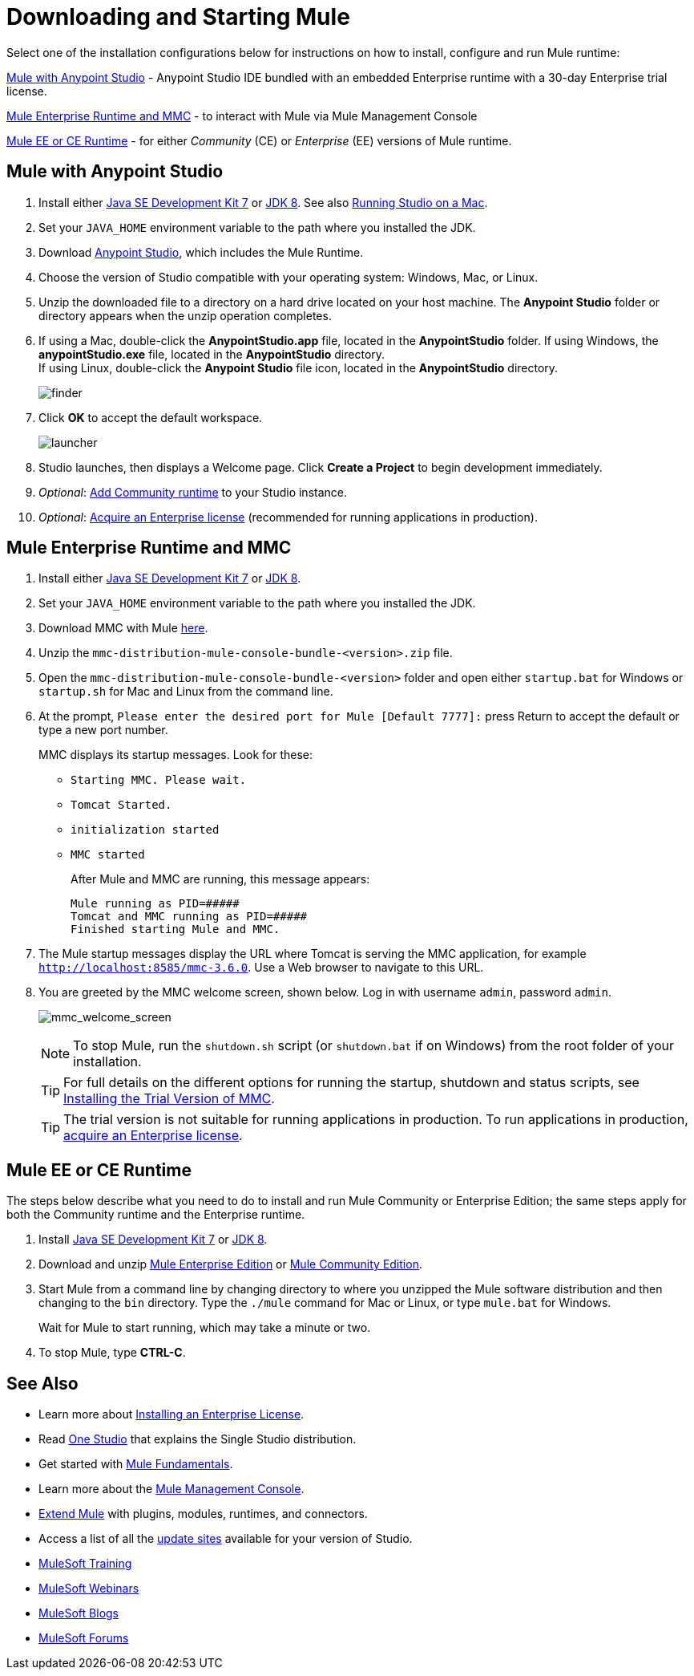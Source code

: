 = Downloading and Starting Mule
:keywords: mule, download, set up, deploy, on premises, on premise

Select one of the installation configurations below for instructions on how to install, configure and run Mule runtime:

link:#mule-and-studio[Mule with Anypoint Studio] - Anypoint Studio IDE bundled with an embedded Enterprise runtime with a 30-day Enterprise trial license.

link:#mule-and-mmc[Mule Enterprise Runtime and MMC] - to interact with Mule via Mule Management Console

link:#mule-standalone[Mule EE or CE Runtime] - for either _Community_ (CE) or _Enterprise_ (EE) versions of Mule runtime.


[[mule-and-studio]]
== Mule with Anypoint Studio

. Install either link:http://www.oracle.com/technetwork/java/javase/downloads/java-archive-downloads-javase7-521261.html[Java SE Development Kit 7] or link:http://www.oracle.com/technetwork/java/javase/downloads/jdk8-downloads-2133151.html[JDK 8]. See also link:/anypoint-studio/v/6/download-and-launch-anypoint-studio#running-studio-on-a-mac[Running Studio on a Mac].
. Set your `JAVA_HOME` environment variable to the path where you installed the JDK.
. Download link:https://www.mulesoft.com/platform/studio[Anypoint Studio], which includes the Mule Runtime.
. Choose the version of Studio compatible with your operating system: Windows, Mac, or Linux.
. Unzip the downloaded file to a directory on a hard drive located on your host machine. The *Anypoint Studio* folder or directory appears when the unzip operation completes.
. If using a Mac, double-click the *AnypointStudio.app* file, located in the *AnypointStudio* folder.
If using Windows, the *anypointStudio.exe* file, located in the *AnypointStudio* directory. +
If using Linux, double-click the *Anypoint Studio* file icon, located in the *AnypointStudio* directory.
+
image:finder.png[finder]

. Click *OK* to accept the default workspace.
+
image:launcher.png[launcher]

. Studio launches, then displays a Welcome page. Click *Create a Project* to begin development immediately.

. _Optional_: link:/anypoint-studio/v/6/adding-community-runtime[Add Community runtime] to your Studio instance.

. _Optional_: link:/mule-user-guide/v/3.8/installing-an-enterprise-license[Acquire an Enterprise license] (recommended for running applications in production).

[[mule-and-mmc]]
== Mule Enterprise Runtime and MMC


. Install either  link:http://www.oracle.com/technetwork/java/javase/downloads/java-archive-downloads-javase7-521261.html[Java SE Development Kit 7] or link:http://www.oracle.com/technetwork/java/javase/downloads/jdk8-downloads-2133151.html[JDK 8].
. Set your `JAVA_HOME` environment variable to the path where you installed the JDK.
. Download MMC with Mule link:https://www.mulesoft.com/dl/mmc[here].
. Unzip the `mmc-distribution-mule-console-bundle-<version>.zip` file.
. Open the `mmc-distribution-mule-console-bundle-<version>` folder and open either `startup.bat` for Windows or `startup.sh` for Mac and Linux from the command line.
. At the prompt, `Please enter the desired port for Mule [Default 7777]:` press Return to accept the default or type a new port number.
+
MMC displays its startup messages. Look for these:
+
** `Starting MMC. Please wait.`
** `Tomcat Started.`
** `initialization started`
** `MMC started`
+
After Mule and MMC are running, this message appears:
+
[source, code, linenums]
----
Mule running as PID=#####
Tomcat and MMC running as PID=#####
Finished starting Mule and MMC.
----
+
. The Mule startup messages display the URL where Tomcat is serving the MMC application, for example `http://localhost:8585/mmc-3.6.0`. Use a Web browser to navigate to this URL.
. You are greeted by the MMC welcome screen, shown below. Log in with username `admin`, password `admin`.
+
image:mmc_welcome_screen.png[mmc_welcome_screen]
+
[NOTE]
====
To stop Mule, run the `shutdown.sh` script (or `shutdown.bat` if on Windows) from the root folder of your installation.
====
+
[TIP]
====
For full details on the different options for running the startup, shutdown and status scripts, see link:/mule-management-console/v/3.8/installing-the-trial-version-of-mmc[Installing the Trial Version of MMC].
====
+
[TIP]
====
The trial version is not suitable for running applications in production. To run applications in production, link:/mule-user-guide/v/3.8/installing-an-enterprise-license[acquire an Enterprise license].
====

[[mule-standalone]]
== Mule EE or CE Runtime


The steps below describe what you need to do to install and run Mule Community or Enterprise Edition; the same steps apply for both the Community runtime and the Enterprise runtime.

. Install link:http://www.oracle.com/technetwork/java/javase/downloads/java-archive-downloads-javase7-521261.html[Java SE Development Kit 7] or link:http://www.oracle.com/technetwork/java/javase/downloads/jdk8-downloads-2133151.html[JDK 8].
. Download and unzip link:https://www.mulesoft.com/platform/soa/mule-esb-enterprise[Mule Enterprise Edition] or link:https://developer.mulesoft.com/download-mule-esb-runtime[Mule Community Edition].
. Start Mule from a command line by changing directory to where you unzipped the Mule software distribution and then changing to the `bin` directory. Type the `./mule` command for Mac or Linux, or type `mule.bat` for Windows.
+
Wait for Mule to start running, which may take a minute or two.
+
. To stop Mule, type *CTRL-C*.




== See Also

* Learn more about link:/mule-user-guide/v/3.8/installing-an-enterprise-license[Installing an Enterprise License].
* Read http://blogs.mulesoft.com/?s=one+studio[One Studio] that explains the Single Studio distribution.

* Get started with link:/mule-user-guide/v/3.8/mule-fundamentals[Mule Fundamentals].

* Learn more about the link:/mule-management-console/v/3.7[Mule Management Console].

* link:/anypoint-studio/v/6/installing-extensions[Extend Mule] with plugins, modules, runtimes, and connectors.

* Access a list of all the link:/anypoint-studio/v/6/studio-update-sites[update sites] available for your version of Studio.
* link:http://training.mulesoft.com[MuleSoft Training]
* link:https://www.mulesoft.com/webinars[MuleSoft Webinars]
* link:http://blogs.mulesoft.com[MuleSoft Blogs]
* link:http://forums.mulesoft.com[MuleSoft Forums]
